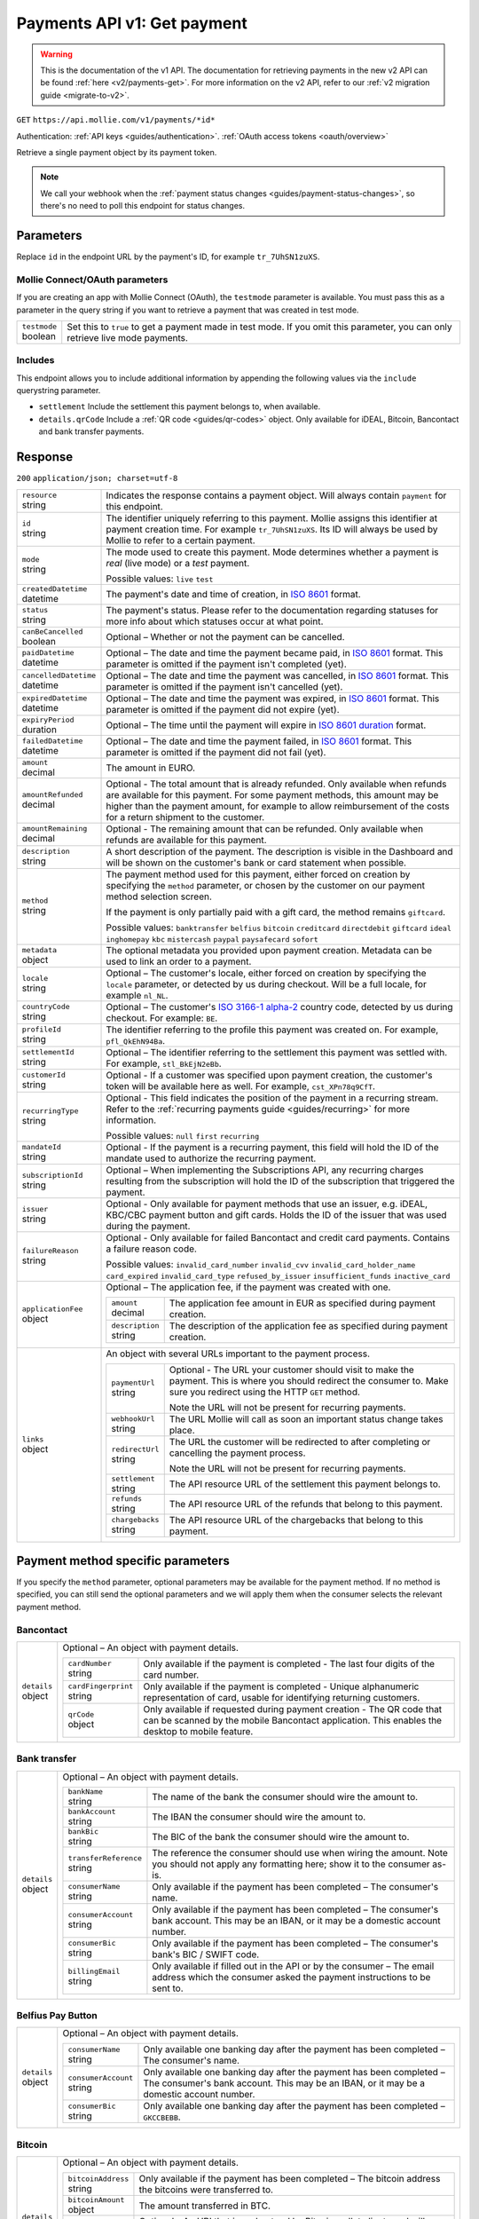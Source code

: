 .. _v1/payments-get:

Payments API v1: Get payment
============================
.. warning:: This is the documentation of the v1 API. The documentation for retrieving payments in the new v2 API can be
             found :ref:`here <v2/payments-get>`. For more information on the v2 API, refer to our
             :ref:`v2 migration guide <migrate-to-v2>`.

``GET`` ``https://api.mollie.com/v1/payments/*id*``

Authentication: :ref:`API keys <guides/authentication>`. :ref:`OAuth access tokens <oauth/overview>`

Retrieve a single payment object by its payment token.

.. note:: We call your webhook when the :ref:`payment status changes <guides/payment-status-changes>`, so there's no
          need to poll this endpoint for status changes.

Parameters
----------
Replace ``id`` in the endpoint URL by the payment's ID, for example ``tr_7UhSN1zuXS``.

Mollie Connect/OAuth parameters
^^^^^^^^^^^^^^^^^^^^^^^^^^^^^^^
If you are creating an app with Mollie Connect (OAuth), the ``testmode`` parameter is available. You must pass this as a
parameter in the query string if you want to retrieve a payment that was created in test mode.

.. list-table::
   :header-rows: 0
   :widths: auto

   * - | ``testmode``
       | boolean
     - Set this to ``true`` to get a payment made in test mode. If you omit this parameter, you can only retrieve live
       mode payments.

Includes
^^^^^^^^
This endpoint allows you to include additional information by appending the following values via the ``include``
querystring parameter.

* ``settlement`` Include the settlement this payment belongs to, when available.
* ``details.qrCode`` Include a :ref:`QR code <guides/qr-codes>` object. Only available for iDEAL, Bitcoin, Bancontact
  and bank transfer payments.

Response
--------
``200`` ``application/json; charset=utf-8``

.. list-table::
   :header-rows: 0
   :widths: auto

   * - | ``resource``
       | string
     - Indicates the response contains a payment object. Will always contain ``payment`` for this endpoint.

   * - | ``id``
       | string
     - The identifier uniquely referring to this payment. Mollie assigns this identifier at payment creation time. For
       example ``tr_7UhSN1zuXS``. Its ID will always be used by Mollie to refer to a certain payment.

   * - | ``mode``
       | string
     - The mode used to create this payment. Mode determines whether a payment is *real* (live mode) or a *test*
       payment.

       Possible values: ``live`` ``test``

   * - | ``createdDatetime``
       | datetime
     - The payment's date and time of creation, in `ISO 8601 <https://en.wikipedia.org/wiki/ISO_8601>`_ format.

   * - | ``status``
       | string
     - The payment's status. Please refer to the documentation regarding statuses for more info about which statuses
       occur at what point.

   * - | ``canBeCancelled``
       | boolean
     - Optional – Whether or not the payment can be cancelled.

   * - | ``paidDatetime``
       | datetime
     - Optional – The date and time the payment became paid, in `ISO 8601 <https://en.wikipedia.org/wiki/ISO_8601>`_
       format. This parameter is omitted if the payment isn't completed (yet).

   * - | ``cancelledDatetime``
       | datetime
     - Optional – The date and time the payment was cancelled, in `ISO 8601 <https://en.wikipedia.org/wiki/ISO_8601>`_
       format. This parameter is omitted if the payment isn't cancelled (yet).

   * - | ``expiredDatetime``
       | datetime
     - Optional – The date and time the payment was expired, in `ISO 8601 <https://en.wikipedia.org/wiki/ISO_8601>`_
       format. This parameter is omitted if the payment did not expire (yet).

   * - | ``expiryPeriod``
       | duration
     - Optional – The time until the payment will expire in
       `ISO 8601 duration <https://en.wikipedia.org/wiki/ISO_8601#Durations>`_ format.

   * - | ``failedDatetime``
       | datetime
     - Optional – The date and time the payment failed, in `ISO 8601 <https://en.wikipedia.org/wiki/ISO_8601>`_ format.
       This parameter is omitted if the payment did not fail (yet).

   * - | ``amount``
       | decimal
     - The amount in EURO.

   * - | ``amountRefunded``
       | decimal
     - Optional - The total amount that is already refunded. Only available when refunds are available for this payment.
       For some payment methods, this amount may be higher than the payment amount, for example to allow reimbursement
       of the costs for a return shipment to the customer.

   * - | ``amountRemaining``
       | decimal
     - Optional - The remaining amount that can be refunded. Only available when refunds are available for this payment.

   * - | ``description``
       | string
     - A short description of the payment. The description is visible in the Dashboard and will be shown on the
       customer's bank or card statement when possible.

   * - | ``method``
       | string
     - The payment method used for this payment, either forced on creation by specifying the ``method`` parameter, or 
       chosen by the customer on our payment method selection screen.

       If the payment is only partially paid with a gift card, the method remains ``giftcard``.

       Possible values: ``banktransfer`` ``belfius`` ``bitcoin`` ``creditcard`` ``directdebit`` ``giftcard`` ``ideal``
       ``inghomepay`` ``kbc`` ``mistercash`` ``paypal`` ``paysafecard`` ``sofort``

   * - | ``metadata``
       | object
     - The optional metadata you provided upon payment creation. Metadata can be used to link an order to a payment.

   * - | ``locale``
       | string
     - Optional – The customer's locale, either forced on creation by specifying the ``locale`` parameter, or detected
       by us during checkout. Will be a full locale, for example ``nl_NL``.

   * - | ``countryCode``
       | string
     - Optional – The customer's `ISO 3166-1 alpha-2 <https://en.wikipedia.org/wiki/ISO_3166-1_alpha-2>`_ country code,
       detected by us during checkout. For example: ``BE``.

   * - | ``profileId``
       | string
     - The identifier referring to the profile this payment was created on. For example, ``pfl_QkEhN94Ba``.

   * - | ``settlementId``
       | string
     - Optional – The identifier referring to the settlement this payment was settled with. For example,
       ``stl_BkEjN2eBb``.

   * - | ``customerId``
       | string
     - Optional - If a customer was specified upon payment creation, the customer's token will be available here as
       well. For example, ``cst_XPn78q9CfT``.

   * - | ``recurringType``
       | string
     - Optional - This field indicates the position of the payment in a recurring stream. Refer to the
       :ref:`recurring payments guide <guides/recurring>` for more information.

       Possible values: ``null`` ``first`` ``recurring``

   * - | ``mandateId``
       | string
     - Optional - If the payment is a recurring payment, this field will hold the ID of the mandate used to authorize
       the recurring payment.

   * - | ``subscriptionId``
       | string
     - Optional – When implementing the Subscriptions API, any recurring charges resulting from the subscription will
       hold the ID of the subscription that triggered the payment.

   * - | ``issuer``
       | string
     - Optional - Only available for payment methods that use an issuer, e.g. iDEAL, KBC/CBC payment button and gift
       cards. Holds the ID of the issuer that was used during the payment.

   * - | ``failureReason``
       | string
     - Optional - Only available for failed Bancontact and credit card payments. Contains a failure reason code.

       Possible values: ``invalid_card_number`` ``invalid_cvv`` ``invalid_card_holder_name`` ``card_expired``
       ``invalid_card_type`` ``refused_by_issuer`` ``insufficient_funds`` ``inactive_card``

   * - | ``applicationFee``
       | object
     - Optional – The application fee, if the payment was created with one.

       .. list-table::
          :header-rows: 0
          :widths: auto

          * - | ``amount``
              | decimal
            - The application fee amount in EUR as specified during payment creation.

          * - | ``description``
              | string
            - The description of the application fee as specified during payment creation.

   * - | ``links``
       | object
     - An object with several URLs important to the payment process.

       .. list-table::
          :header-rows: 0
          :widths: auto

          * - | ``paymentUrl``
              | string
            - Optional - The URL your customer should visit to make the payment. This is where you should redirect the
              consumer to. Make sure you redirect using the HTTP ``GET`` method.

              Note the URL will not be present for recurring payments.

          * - | ``webhookUrl``
              | string
            - The URL Mollie will call as soon an important status change takes place.

          * - | ``redirectUrl``
              | string
            - The URL the customer will be redirected to after completing or cancelling the payment process.

              Note the URL will not be present for recurring payments.

          * - | ``settlement``
              | string
            - The API resource URL of the settlement this payment belongs to.

          * - | ``refunds``
              | string
            - The API resource URL of the refunds that belong to this payment.

          * - | ``chargebacks``
              | string
            - The API resource URL of the chargebacks that belong to this payment.

Payment method specific parameters
----------------------------------
If you specify the ``method`` parameter, optional parameters may be available for the payment method. If no method is
specified, you can still send the optional parameters and we will apply them when the consumer selects the relevant
payment method.

Bancontact
^^^^^^^^^^
.. list-table::
   :header-rows: 0
   :widths: auto

   * - | ``details``
       | object
     - Optional – An object with payment details.

       .. list-table::
          :header-rows: 0
          :widths: auto

          * - | ``cardNumber``
              | string
            - Only available if the payment is completed - The last four digits of the card number.

          * - | ``cardFingerprint``
              | string
            - Only available if the payment is completed - Unique alphanumeric representation of card, usable for
              identifying returning customers.

          * - | ``qrCode``
              | object
            - Only available if requested during payment creation - The QR code that can be scanned by the mobile
              Bancontact application. This enables the desktop to mobile feature.

Bank transfer
^^^^^^^^^^^^^
.. list-table::
   :header-rows: 0
   :widths: auto

   * - | ``details``
       | object
     - Optional – An object with payment details.

       .. list-table::
          :header-rows: 0
          :widths: auto

          * - | ``bankName``
              | string
            - The name of the bank the consumer should wire the amount to.

          * - | ``bankAccount``
              | string
            - The IBAN the consumer should wire the amount to.

          * - | ``bankBic``
              | string
            - The BIC of the bank the consumer should wire the amount to.

          * - | ``transferReference``
              | string
            - The reference the consumer should use when wiring the amount. Note you should not apply any formatting
              here; show it to the consumer as-is.

          * - | ``consumerName``
              | string
            - Only available if the payment has been completed – The consumer's name.

          * - | ``consumerAccount``
              | string
            - Only available if the payment has been completed – The consumer's bank account. This may be an IBAN, or it
              may be a domestic account number.

          * - | ``consumerBic``
              | string
            - Only available if the payment has been completed – The consumer's bank's BIC / SWIFT code.

          * - | ``billingEmail``
              | string
            - Only available if filled out in the API or by the consumer – The email address which the consumer asked
              the payment instructions to be sent to.

Belfius Pay Button
^^^^^^^^^^^^^^^^^^
.. list-table::
   :header-rows: 0
   :widths: auto

   * - | ``details``
       | object
     - Optional – An object with payment details.

       .. list-table::
          :header-rows: 0
          :widths: auto

          * - | ``consumerName``
              | string
            - Only available one banking day after the payment has been completed – The consumer's name.

          * - | ``consumerAccount``
              | string
            - Only available one banking day after the payment has been completed – The consumer's bank account. This
              may be an IBAN, or it may be a domestic account number.

          * - | ``consumerBic``
              | string
            - Only available one banking day after the payment has been completed – ``GKCCBEBB``.

Bitcoin
^^^^^^^
.. list-table::
   :header-rows: 0
   :widths: auto

   * - | ``details``
       | object
     - Optional – An object with payment details.

       .. list-table::
          :header-rows: 0
          :widths: auto

          * - | ``bitcoinAddress``
              | string
            - Only available if the payment has been completed – The bitcoin address the bitcoins were transferred to.

          * - | ``bitcoinAmount``
              | object
            - The amount transferred in BTC.

          * - | ``bitcoinUri``
              | string
            - Optional - An URI that is understood by Bitcoin wallet clients and will cause such clients to prepare the
              transaction. Follows the
              `BIP 21 URI scheme <https://github.com/bitcoin/bips/blob/master/bip-0021.mediawiki>`_.

          * - | ``qrCode``
              | object
            - Only available if requested during payment creation - The QR code that can be scanned by Bitcoin wallet
              clients and will cause such clients to prepare the transaction.

Credit card
^^^^^^^^^^^
.. list-table::
   :header-rows: 0
   :widths: auto

   * - | ``details``
       | object
     - Optional – An object with payment details.

       .. list-table::
          :header-rows: 0
          :widths: auto

          * - | ``cardHolder``
              | string
            - Only available if the payment has been completed - The card holder's name.

          * - | ``cardNumber``
              | string
            - Only available if the payment has been completed - The last four digits of the card number.

          * - | ``cardFingerprint``
              | string
            - Only available if the payment has been completed - Unique alphanumeric representation of card, usable for
              identifying returning customers.

          * - | ``cardAudience``
              | string
            - Only available if the payment has been completed and if the data is available - The card's target
              audience.

              Possible values: ``consumer`` ``business`` ``null``

          * - | ``cardLabel``
              | string
            - Only available if the payment has been completed - The card's label. Note that not all labels can be
              processed through Mollie.

              Possible values: ``American Express`` ``Carta Si`` ``Carte Bleue`` ``Dankort`` ``Diners Club``
              ``Discover`` ``JCB Laser`` ``Maestro`` ``Mastercard`` ``Unionpay`` ``Visa`` ``null``

          * - | ``cardCountryCode``
              | string
            - Only available if the payment has been completed - The
              `ISO 3166-1 alpha-2 <https://en.wikipedia.org/wiki/ISO_3166-1_alpha-2>`_ country code of the country the
              card was issued in. For example: ``BE``.

          * - | ``cardSecurity``
              | string
            - Only available if the payment has been completed – The type of security used during payment processing.

              Possible values: ``normal`` ``3dsecure``

          * - | ``feeRegion``
              | string
            - Only available if the payment has been completed – The fee region for the payment: ``intra-eu`` for
              consumer cards from the EU, and ``other`` for all other cards.

              Possible values: ``intra-eu`` ``other``

Gift cards
^^^^^^^^^^
.. list-table::
   :header-rows: 0
   :widths: auto

   * - | ``details``
       | object
     - Optional – An object with payment details.

       .. list-table::
          :header-rows: 0
          :widths: auto

          * - | ``voucherNumber``
              | string
            - The voucher number, with the last four digits masked. When multiple gift cards are used, this is the first
              voucher number. Example: ``606436353088147****``.

          * - | ``giftcards``
              | array
            - A list of details of all giftcards that are used for this payment. Each object will contain the following
              properties.

              .. list-table::
                 :header-rows: 0
                 :widths: auto

                 * - | ``issuer``
                     | string
                   - The ID of the gift card brand that was used during the payment.

                 * - | ``amount``
                     | decimal
                   - The amount in EURO that was paid with this gift card.

                 * - | ``voucherNumber``
                     | string
                   - The voucher number, with the last four digits masked. Example: ``606436353088147****``

          * - | ``remainderAmount``
              | decimal
            - Only available if another payment method was used to pay the remainder amount – The amount in EURO that
              was paid with another payment method for the remainder amount.

          * - | ``remainderMethod``
              | string
            - Only available if another payment method was used to pay the remainder amount – The payment method that
              was used to pay the remainder amount.

iDEAL
^^^^^
.. list-table::
   :header-rows: 0
   :widths: auto

   * - | ``details``
       | object
     - Optional – An object with payment details.

       .. list-table::
          :header-rows: 0
          :widths: auto

          * - | ``consumerName``
              | string
            - Only available if the payment has been completed – The consumer's name.

          * - | ``consumerAccount``
              | string
            - Only available if the payment has been completed – The consumer's IBAN.

          * - | ``consumerBic``
              | string
            - Only available if the payment has been completed – The consumer's bank's BIC.

ING Home'Pay
^^^^^^^^^^^^
.. list-table::
   :header-rows: 0
   :widths: auto

   * - | ``details``
       | object
     - Optional – An object with payment details.

       .. list-table::
          :header-rows: 0
          :widths: auto

          * - | ``consumerName``
              | string
            - Only available one banking day after the payment has been completed – The consumer's name.

          * - | ``consumerAccount``
              | string
            - Only available one banking day after the payment has been completed – The consumer's IBAN.

          * - | ``consumerBic``
              | string
            - Only available one banking day after the payment has been completed – ``BBRUBEBB``.

KBC/CBC Payment Button
^^^^^^^^^^^^^^^^^^^^^^
.. list-table::
   :header-rows: 0
   :widths: auto

   * - | ``details``
       | object
     - Optional – An object with payment details.

       .. list-table::
          :header-rows: 0
          :widths: auto

          * - | ``consumerName``
              | string
            - Only available one banking day after the payment has been completed – The consumer's name.

          * - | ``consumerAccount``
              | string
            - Only available one banking day after the payment has been completed – The consumer's IBAN.

          * - | ``consumerBic``
              | string
            - Only available one banking day after the payment has been completed – The consumer's bank's BIC.

PayPal
^^^^^^
.. list-table::
   :header-rows: 0
   :widths: auto

   * - | ``details``
       | object
     - An object with payment details.

       .. list-table::
          :header-rows: 0
          :widths: auto

          * - | ``consumerName``
              | string
            - Only available if the payment has been completed – The consumer's first and last name.

          * - | ``consumerAccount``
              | string
            - Only available if the payment has been completed – The consumer's email address.

          * - | ``paypalReference``
              | string
            - PayPal's reference for the transaction, for instance ``9AL35361CF606152E``.

paysafecard
^^^^^^^^^^^
.. list-table::
   :header-rows: 0
   :widths: auto

   * - | ``details``
       | object
     - An object with payment details.

       .. list-table::
          :header-rows: 0
          :widths: auto

          * - | ``consumerName``
              | string
            - The consumer identification supplied when the payment was created.

SEPA Direct Debit
^^^^^^^^^^^^^^^^^
.. list-table::
   :header-rows: 0
   :widths: auto

   * - | ``details``
       | object
     - An object with payment details.

       .. list-table::
          :header-rows: 0
          :widths: auto

          * - | ``transferReference``
              | string
            - Transfer reference used by Mollie to identify this payment.

          * - | ``creditorIdentifier``
              | string
            - The creditor identifier indicates who is authorized to execute the payment. In this case, it is a
              reference to Mollie.

          * - | ``consumerName``
              | string
            - Optional – The consumer's name.

          * - | ``consumerAccount``
              | string
            - Optional – The consumer's IBAN.

          * - | ``consumerBic``
              | string
            - Optional – The consumer's bank's BIC.

          * - | ``dueDate``
              | date
            - Estimated date the payment is debited from the consumer's bank account, in ``YYYY-MM-DD`` format.

          * - | ``signatureDate``
              | date
            - Only available if the payment has been verified – Date the payment has been signed by the consumer, in
              ``YYYY-MM-DD`` format.

          * - | ``bankReasonCode``
              | string
            - Only available if the payment has failed – The official reason why this payment has failed. A detailed
              description of each reason is available on the website of the European Payments Council.

          * - | ``bankReason``
              | string
            - Only available if the payment has failed – A textual desciption of the failure reason.

          * - | ``endToEndIdentifier``
              | string
            - Only available for batch transactions – The original end-to-end identifier that you've specified in your
              batch.

          * - | ``mandateReference``
              | string
            - Only available for batch transactions – The original mandate reference that you've specified in your
              batch.

          * - | ``batchReference``
              | string
            - Only available for batch transactions – The original batch reference that you've specified in your batch.

          * - | ``fileReference``
              | string
            - Only available for batch transactions – The original file reference that you've specified in your batch.

SOFORT Banking
^^^^^^^^^^^^^^
.. list-table::
   :header-rows: 0
   :widths: auto

   * - | ``details``
       | object
     - An object with payment details.

       .. list-table::
          :header-rows: 0
          :widths: auto

          * - | ``consumerName``
              | string
            - Only available if the payment has been completed – The consumer's name.

          * - | ``consumerAccount``
              | string
            - Only available if the payment has been completed – The consumer's IBAN.

          * - | ``consumerBic``
              | string
            - Only available if the payment has been completed – The consumer's bank's BIC.

QR codes (optional)
-------------------
A QR code object with payment method specific values is available for certain payment methods if you pass the include
``details.qrCode`` to the resource endpoint.

The ``qrCode`` key in the ``details`` object will then become available. The key will contain this object:

.. list-table::
   :header-rows: 0
   :widths: auto

   * - | ``height``
       | integer
     - Height of the image in pixels.

   * - | ``width``
       | integer
     - Width of the image in pixels.

   * - | ``src``
       | string
     - The URI you can use to display the QR code. Note that we can send both data URIs as well as links to HTTPS
       images. You should support both.

For an implemention guide, see our :ref:`QR codes guide <guides/qr-codes>`.

Example
-------

Request
^^^^^^^
.. code-block:: bash

   curl -X GET https://api.mollie.com/v1/payments/tr_WDqYK6vllg \
       -H "Authorization: Bearer test_dHar4XY7LxsDOtmnkVtjNVWXLSlXsM"

Response
^^^^^^^^
.. code-block:: http

   HTTP/1.1 200 OK
   Content-Type: application/json; charset=utf-8

   {
       "resource": "payment",
       "id": "tr_WDqYK6vllg",
       "mode": "test",
       "createdDatetime": "2018-03-16T14:30:07.0Z",
       "status": "paid",
       "paidDatetime": "2018-03-16T14:34:50.0Z",
       "amount": "35.07",
       "description": "Order 33",
       "method": "ideal",
       "metadata": {
           "order_id": "33"
       },
       "details": {
           "consumerName": "Hr E G H K\u00fcppers en\/of MW M.J. K\u00fcppers-Veeneman",
           "consumerAccount": "NL53INGB0618365937",
           "consumerBic": "INGBNL2A"
       },
       "locale": "nl",
       "profileId": "pfl_QkEhN94Ba",
       "links": {
           "webhookUrl": "https://webshop.example.org/payments/webhook",
           "redirectUrl": "https://webshop.example.org/order/33/"
       }
   }
